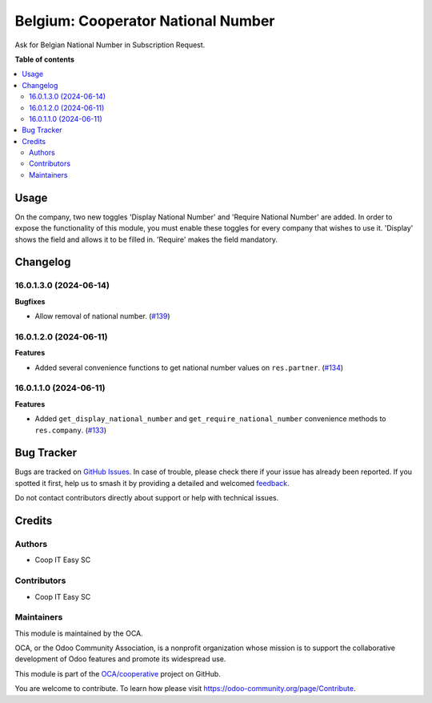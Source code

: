 ===================================
Belgium: Cooperator National Number
===================================

.. 
   !!!!!!!!!!!!!!!!!!!!!!!!!!!!!!!!!!!!!!!!!!!!!!!!!!!!
   !! This file is generated by oca-gen-addon-readme !!
   !! changes will be overwritten.                   !!
   !!!!!!!!!!!!!!!!!!!!!!!!!!!!!!!!!!!!!!!!!!!!!!!!!!!!
   !! source digest: sha256:1f8750bb6cc7052c946d4519bd22a37f58f413fd911b0ea24823cd687eceb150
   !!!!!!!!!!!!!!!!!!!!!!!!!!!!!!!!!!!!!!!!!!!!!!!!!!!!

.. |badge1| image:: https://img.shields.io/badge/maturity-Beta-yellow.png
    :target: https://odoo-community.org/page/development-status
    :alt: Beta
.. |badge2| image:: https://img.shields.io/badge/licence-AGPL--3-blue.png
    :target: http://www.gnu.org/licenses/agpl-3.0-standalone.html
    :alt: License: AGPL-3
.. |badge3| image:: https://img.shields.io/badge/github-OCA%2Fcooperative-lightgray.png?logo=github
    :target: https://github.com/OCA/cooperative/tree/16.0/l10n_be_cooperator_national_number
    :alt: OCA/cooperative
.. |badge4| image:: https://img.shields.io/badge/weblate-Translate%20me-F47D42.png
    :target: https://translation.odoo-community.org/projects/cooperative-16-0/cooperative-16-0-l10n_be_cooperator_national_number
    :alt: Translate me on Weblate
.. |badge5| image:: https://img.shields.io/badge/runboat-Try%20me-875A7B.png
    :target: https://runboat.odoo-community.org/builds?repo=OCA/cooperative&target_branch=16.0
    :alt: Try me on Runboat

|badge1| |badge2| |badge3| |badge4| |badge5|

Ask for Belgian National Number in Subscription Request.

**Table of contents**

.. contents::
   :local:

Usage
=====

On the company, two new toggles 'Display National Number' and 'Require National
Number' are added. In order to expose the functionality of this module, you must
enable these toggles for every company that wishes to use it. 'Display' shows
the field and allows it to be filled in. 'Require' makes the field mandatory.

Changelog
=========

16.0.1.3.0 (2024-06-14)
~~~~~~~~~~~~~~~~~~~~~~~

**Bugfixes**

- Allow removal of national number. (`#139 <https://github.com/OCA/cooperative/issues/139>`_)


16.0.1.2.0 (2024-06-11)
~~~~~~~~~~~~~~~~~~~~~~~

**Features**

- Added several convenience functions to get national number values on
  ``res.partner``. (`#134 <https://github.com/OCA/cooperative/issues/134>`_)


16.0.1.1.0 (2024-06-11)
~~~~~~~~~~~~~~~~~~~~~~~

**Features**

- Added ``get_display_national_number`` and ``get_require_national_number``
  convenience methods to ``res.company``. (`#133 <https://github.com/OCA/cooperative/issues/133>`_)

Bug Tracker
===========

Bugs are tracked on `GitHub Issues <https://github.com/OCA/cooperative/issues>`_.
In case of trouble, please check there if your issue has already been reported.
If you spotted it first, help us to smash it by providing a detailed and welcomed
`feedback <https://github.com/OCA/cooperative/issues/new?body=module:%20l10n_be_cooperator_national_number%0Aversion:%2016.0%0A%0A**Steps%20to%20reproduce**%0A-%20...%0A%0A**Current%20behavior**%0A%0A**Expected%20behavior**>`_.

Do not contact contributors directly about support or help with technical issues.

Credits
=======

Authors
~~~~~~~

* Coop IT Easy SC

Contributors
~~~~~~~~~~~~

* Coop IT Easy SC

Maintainers
~~~~~~~~~~~

This module is maintained by the OCA.

.. image:: https://odoo-community.org/logo.png
   :alt: Odoo Community Association
   :target: https://odoo-community.org

OCA, or the Odoo Community Association, is a nonprofit organization whose
mission is to support the collaborative development of Odoo features and
promote its widespread use.

This module is part of the `OCA/cooperative <https://github.com/OCA/cooperative/tree/16.0/l10n_be_cooperator_national_number>`_ project on GitHub.

You are welcome to contribute. To learn how please visit https://odoo-community.org/page/Contribute.
